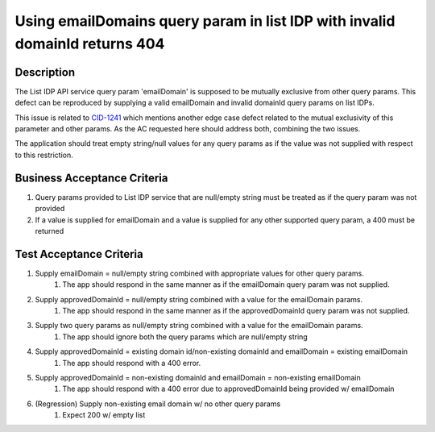 .. _CID-1230:
.. _CID-1241: https://jira.rax.io/browse/CID-1241
Using emailDomains query param in list IDP with invalid domainId returns 404
~~~~~~~~~~~~~~~~~~~~~~~~~~~~~~~~~~~~~~~~~~~~~~~~~~~~~~~~~~~~~~~~~~~~~~~~~~~~

Description
___________

The List IDP API service query param 'emailDomain' is supposed to be mutually exclusive from other query params. This
defect can be reproduced by supplying a valid emailDomain and invalid domainId query params on list IDPs.

This issue is related to `CID-1241`_ which mentions another edge case defect related to the mutual exclusivity of this parameter and
other params. As the AC requested here should address both, combining the two issues.

The application should treat empty string/null values for any query params as if the value was not supplied with respect to
this restriction.

Business Acceptance Criteria
____________________________

1. Query params provided to List IDP service that are null/empty string must be treated as if the query param was not provided
2. If a value is supplied for emailDomain and a value is supplied for any other supported query param, a 400 must be returned

Test Acceptance Criteria
________________________

1. Supply emailDomain = null/empty string combined with appropriate values for other query params.
    1) The app should respond in the same manner as if the emailDomain query param was not supplied.
2. Supply approvedDomainId = null/empty string combined with a value for the emailDomain params.
    1) The app should respond in the same manner as if the approvedDomainId query param was not supplied.
3. Supply two query params as null/empty string combined with a value for the emailDomain params.
    1) The app should ignore both the query params which are null/empty string
4. Supply approvedDomainId = existing domain id/non-existing domainId and emailDomain = existing emailDomain
    1) The app should respond with a 400 error.
5. Supply approvedDomainId = non-existing domainId and emailDomain = non-existing emailDomain
    1) The app should respond with a 400 error due to approvedDomainId being provided w/ emailDomain
6. (Regression) Supply non-existing email domain w/ no other query params
    1) Expect 200 w/ empty list
